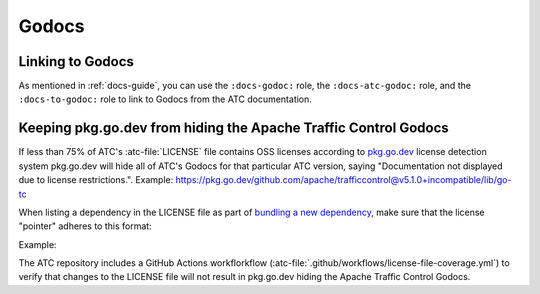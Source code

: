 ..
..
.. Licensed under the Apache License, Version 2.0 (the "License");
.. you may not use this file except in compliance with the License.
.. You may obtain a copy of the License at
..
..     http://www.apache.org/licenses/LICENSE-2.0
..
.. Unless required by applicable law or agreed to in writing, software
.. distributed under the License is distributed on an "AS IS" BASIS,
.. WITHOUT WARRANTIES OR CONDITIONS OF ANY KIND, either express or implied.
.. See the License for the specific language governing permissions and
.. limitations under the License.
..

******
Godocs
******

Linking to Godocs
=================

As mentioned in :ref:`docs-guide`, you can use the ``:docs-godoc:`` role, the ``:docs-atc-godoc:`` role, and the ``:docs-to-godoc:`` role to link to Godocs from the ATC documentation.

Keeping pkg.go.dev from hiding the Apache Traffic Control Godocs
================================================================
If less than 75% of ATC's :atc-file:`LICENSE` file contains OSS licenses according to `pkg.go.dev <https://pkg.go.dev/>`_ license detection system pkg.go.dev will hide all of ATC's Godocs for that particular ATC version, saying "Documentation not displayed due to license restrictions.". Example: https://pkg.go.dev/github.com/apache/trafficcontrol@v5.1.0+incompatible/lib/go-tc

When listing a dependency in the LICENSE file as part of `bundling a new dependency <https://infra.apache.org/licensing-howto.html#permissive-deps>`_, make sure that the license "pointer" adheres to this format:

.. code-block:: cpsa
	:caption: The ``atc-dependency.lre`` license exception from :godoc:`golang.org/x/pkgsite`

	This product bundles __4__, which
	(( is || are ))
	available under
	(( a || an ))
	(( Apache-2.0 || BSD-2-Clause || BSD-3-Clause || MIT ))
	license.
	__15__
	(( /* || .css || .js || .scss ))
	(( ./licenses/__4__ || ./vendor/__16__/LICENSE
	(( .libyaml || .md || .txt ))??
	))
	Refer to the above license for the full text.

Example:

.. code-block::
	:caption: An example of a bundled dependency license pointer

	This product bundles go-acme/lego, which is available under an MIT license.
	@vendor/github.com/go-acme/lego/*
	./vendor/github.com/go-acme/lego/LICENSE
	Refer to the above license for the full text.

The ATC repository includes a GitHub Actions workflorkflow (:atc-file:`.github/workflows/license-file-coverage.yml`) to verify that changes to the LICENSE file will not result in pkg.go.dev hiding the Apache Traffic Control Godocs.
